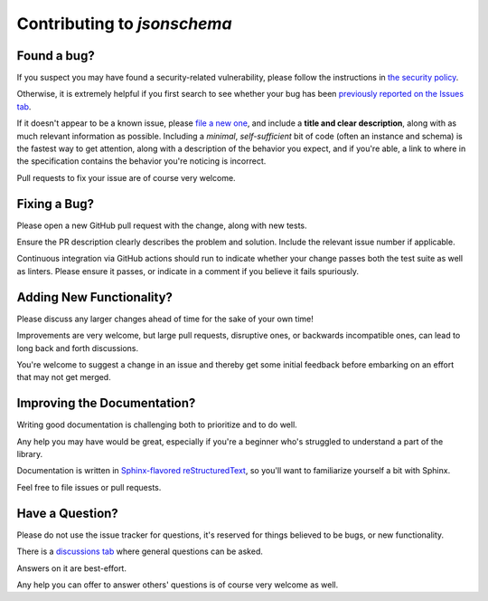 ============================
Contributing to `jsonschema`
============================

Found a bug?
------------

If you suspect you may have found a security-related vulnerability, please follow the instructions in `the security policy <https://github.com/python-jsonschema/jsonschema/blob/main/.github/SECURITY.md>`_.

Otherwise, it is extremely helpful if you first search to see whether your bug has been `previously reported on the Issues tab <https://github.com/python-jsonschema/jsonschema/issues?q=is%3Aissue+is%3Aopen+label%3ABug>`_.

If it doesn't appear to be a known issue, please `file a new one <https://github.com/python-jsonschema/jsonschema/issues/new>`_, and include a **title and clear description**, along with as much relevant information as possible.
Including a *minimal*, *self-sufficient* bit of code (often an instance and schema) is the fastest way to get attention, along with a description of the behavior you expect, and if you're able, a link to where in the specification contains the behavior you're noticing is incorrect.

Pull requests to fix your issue are of course very welcome.


Fixing a Bug?
-------------

Please open a new GitHub pull request with the change, along with new tests.

Ensure the PR description clearly describes the problem and solution. Include the relevant issue number if applicable.

Continuous integration via GitHub actions should run to indicate whether your change passes both the test suite as well as linters.
Please ensure it passes, or indicate in a comment if you believe it fails spuriously.


Adding New Functionality?
-------------------------

Please discuss any larger changes ahead of time for the sake of your own time!

Improvements are very welcome, but large pull requests, disruptive ones, or backwards incompatible ones, can lead to long back and forth discussions.

You're welcome to suggest a change in an issue and thereby get some initial feedback before embarking on an effort that may not get merged.


Improving the Documentation?
----------------------------

Writing good documentation is challenging both to prioritize and to do well.

Any help you may have would be great, especially if you're a beginner who's struggled to understand a part of the library.

Documentation is written in `Sphinx-flavored reStructuredText <https://www.sphinx-doc.org>`_, so you'll want to familiarize yourself a bit with Sphinx.

Feel free to file issues or pull requests.


Have a Question?
----------------

Please do not use the issue tracker for questions, it's reserved for things believed to be bugs, or new functionality.

There is a `discussions tab <https://github.com/python-jsonschema/jsonschema/discussions>`_ where general questions can be asked.

Answers on it are best-effort.

Any help you can offer to answer others' questions is of course very welcome as well.
